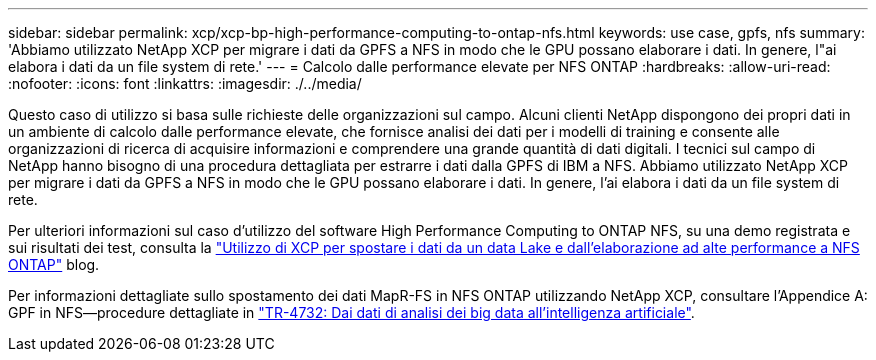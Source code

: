 ---
sidebar: sidebar 
permalink: xcp/xcp-bp-high-performance-computing-to-ontap-nfs.html 
keywords: use case, gpfs, nfs 
summary: 'Abbiamo utilizzato NetApp XCP per migrare i dati da GPFS a NFS in modo che le GPU possano elaborare i dati. In genere, l"ai elabora i dati da un file system di rete.' 
---
= Calcolo dalle performance elevate per NFS ONTAP
:hardbreaks:
:allow-uri-read: 
:nofooter: 
:icons: font
:linkattrs: 
:imagesdir: ./../media/


[role="lead"]
Questo caso di utilizzo si basa sulle richieste delle organizzazioni sul campo. Alcuni clienti NetApp dispongono dei propri dati in un ambiente di calcolo dalle performance elevate, che fornisce analisi dei dati per i modelli di training e consente alle organizzazioni di ricerca di acquisire informazioni e comprendere una grande quantità di dati digitali. I tecnici sul campo di NetApp hanno bisogno di una procedura dettagliata per estrarre i dati dalla GPFS di IBM a NFS. Abbiamo utilizzato NetApp XCP per migrare i dati da GPFS a NFS in modo che le GPU possano elaborare i dati. In genere, l'ai elabora i dati da un file system di rete.

Per ulteriori informazioni sul caso d'utilizzo del software High Performance Computing to ONTAP NFS, su una demo registrata e sui risultati dei test, consulta la https://blog.netapp.com/data-migration-xcp["Utilizzo di XCP per spostare i dati da un data Lake e dall'elaborazione ad alte performance a NFS ONTAP"^] blog.

Per informazioni dettagliate sullo spostamento dei dati MapR-FS in NFS ONTAP utilizzando NetApp XCP, consultare l'Appendice A: GPF in NFS―procedure dettagliate in https://www.netapp.com/us/media/tr-4732.pdf["TR-4732: Dai dati di analisi dei big data all'intelligenza artificiale"^].
